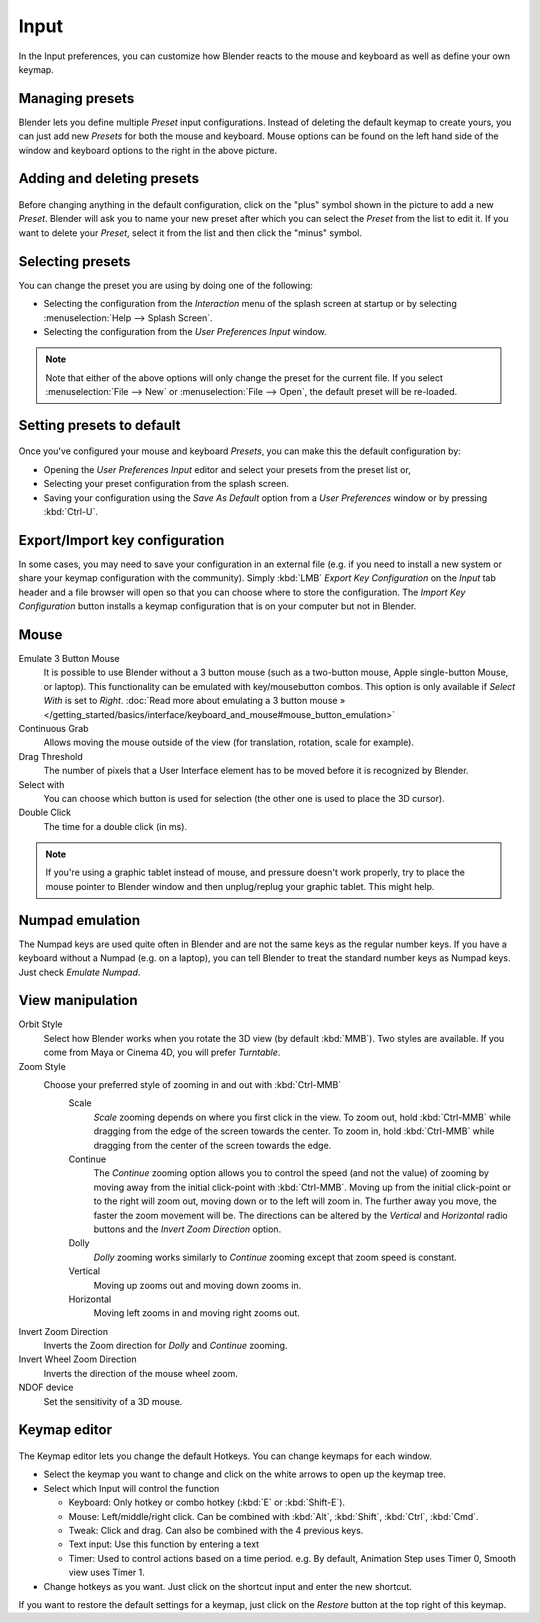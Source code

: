 
*****
Input
*****

In the Input preferences, you can customize how Blender reacts to the mouse and keyboard as
well as define your own keymap.


.. figure:: /images/Manual-Interface-Configuration-Input-UserPreferencesInput.jpg
   :width: 650px
   :figwidth: 650px


Managing presets
================

Blender lets you define multiple *Preset* input configurations.
Instead of deleting the default keymap to create yours,
you can just add new *Presets* for both the mouse and keyboard. Mouse options can be
found on the left hand side of the window and keyboard options to the right in the above
picture.


Adding and deleting presets
===========================

.. figure:: /images/Manual-Interface-Configuration-Input-AddDeletePreset.jpg

Before changing anything in the default configuration,
click on the "plus" symbol shown in the picture to add a new *Preset*. Blender will
ask you to name your new preset after which you can select the *Preset* from the
list to edit it. If you want to delete your *Preset*,
select it from the list and then click the "minus" symbol.


Selecting presets
=================

You can change the preset you are using by doing one of the following:


- Selecting the configuration from the *Interaction* menu of the splash screen at startup or by selecting
  :menuselection:`Help --> Splash Screen`.
- Selecting the configuration from the *User Preferences Input* window.


.. note::

   Note that either of the above options will only change the preset for the current file. If you select
   :menuselection:`File --> New` or :menuselection:`File --> Open`, the default preset will be re-loaded.


Setting presets to default
==========================

.. figure:: /images/Manual-Interface-Configuration-Input-SplashScreenInteraction.jpg
   :width: 307px
   :figwidth: 307px


Once you've configured your mouse and keyboard *Presets*,
you can make this the default configuration by:


- Opening the *User Preferences Input* editor and select your presets from the preset list or,
- Selecting your preset configuration from the splash screen.
- Saving your configuration using the *Save As Default* option from a *User Preferences* window or by pressing
  :kbd:`Ctrl-U`.


Export/Import key configuration
===============================

In some cases, you may need to save your configuration in an external file (e.g.
if you need to install a new system or share your keymap configuration with the community).
Simply :kbd:`LMB` *Export Key Configuration* on the *Input* tab
header and a file browser will open so that you can choose where to store the configuration.
The *Import Key Configuration* button installs a keymap configuration that is on
your computer but not in Blender.


Mouse
=====

Emulate 3 Button Mouse
   It is possible to use Blender without a 3 button mouse (such as a two-button mouse,
   Apple single-button Mouse, or laptop).
   This functionality can be emulated with key/mousebutton combos.
   This option is only available if *Select With* is set to *Right*.
   :doc:`Read more about emulating a 3 button mouse » </getting_started/basics/interface/keyboard_and_mouse#mouse_button_emulation>`
Continuous Grab
   Allows moving the mouse outside of the view (for translation, rotation, scale for example).
Drag Threshold
   The number of pixels that a User Interface element has to be moved before it is recognized by Blender.
Select with
   You can choose which button is used for selection (the other one is used to place the 3D cursor).
Double Click
   The time for a double click (in ms).


.. note::

   If you're using a graphic tablet instead of mouse, and pressure doesn't work properly,
   try to place the mouse pointer to Blender window and then unplug/replug your graphic tablet. This might help.


Numpad emulation
================

The Numpad keys are used quite often in Blender and are not the same keys as the regular
number keys. If you have a keyboard without a Numpad (e.g. on a laptop),
you can tell Blender to treat the standard number keys as Numpad keys.
Just check *Emulate Numpad*.


View manipulation
=================

Orbit Style
   Select how Blender works when you rotate the 3D view (by default :kbd:`MMB`).
   Two styles are available. If you come from Maya or Cinema 4D, you will prefer *Turntable*.
Zoom Style
   Choose your preferred style of zooming in and out with :kbd:`Ctrl-MMB`
      Scale
         *Scale* zooming depends on where you first click in the view.
         To zoom out, hold :kbd:`Ctrl-MMB` while dragging from the edge of the screen towards the center.
         To zoom in, hold :kbd:`Ctrl-MMB` while dragging from the center of the screen towards the edge.
      Continue
         The *Continue* zooming option allows you to control the speed
         (and not the value) of zooming by moving away from the initial click-point with :kbd:`Ctrl-MMB`.
         Moving up from the initial click-point or to the right will zoom out,
         moving down or to the left will zoom in. The further away you move,
         the faster the zoom movement will be.
         The directions can be altered by the *Vertical* and *Horizontal* radio buttons and the
         *Invert Zoom Direction* option.
      Dolly
         *Dolly* zooming works similarly to *Continue* zooming except that zoom speed is constant.
      Vertical
         Moving up zooms out and moving down zooms in.
      Horizontal
         Moving left zooms in and moving right zooms out.
Invert Zoom Direction
   Inverts the Zoom direction for *Dolly* and *Continue* zooming.
Invert Wheel Zoom Direction
   Inverts the direction of the mouse wheel zoom.
NDOF device
   Set the sensitivity of a 3D mouse.


Keymap editor
=============

.. figure:: /images/Manual-Interface-Configuration-Input-KeymapEditor.jpg
   :width: 320px
   :figwidth: 320px


The Keymap editor lets you change the default Hotkeys. You can change keymaps for each window.


- Select the keymap you want to change and click on the white arrows to open up the keymap tree.
- Select which Input will control the function

  - Keyboard: Only hotkey or combo hotkey (:kbd:`E` or :kbd:`Shift-E`).
  - Mouse: Left/middle/right click. Can be combined with :kbd:`Alt`, :kbd:`Shift`, :kbd:`Ctrl`, :kbd:`Cmd`.
  - Tweak: Click and drag. Can also be combined with the 4 previous keys.
  - Text input: Use this function by entering a text
  - Timer: Used to control actions based on a time period.
    e.g. By default, Animation Step uses Timer 0, Smooth view uses Timer 1.

- Change hotkeys as you want. Just click on the shortcut input and enter the new shortcut.

If you want to restore the default settings for a keymap,
just click on the *Restore* button at the top right of this keymap.

